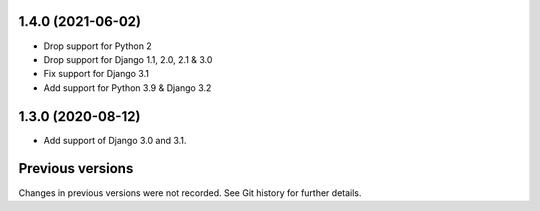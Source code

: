 1.4.0 (2021-06-02)
------------------

- Drop support for Python 2
- Drop support for Django 1.1, 2.0, 2.1 & 3.0
- Fix support for Django 3.1
- Add support for Python 3.9 & Django 3.2

1.3.0 (2020-08-12)
------------------

- Add support of Django 3.0 and 3.1.


Previous versions
-----------------

Changes in previous versions were not recorded. See Git history for
further details.

